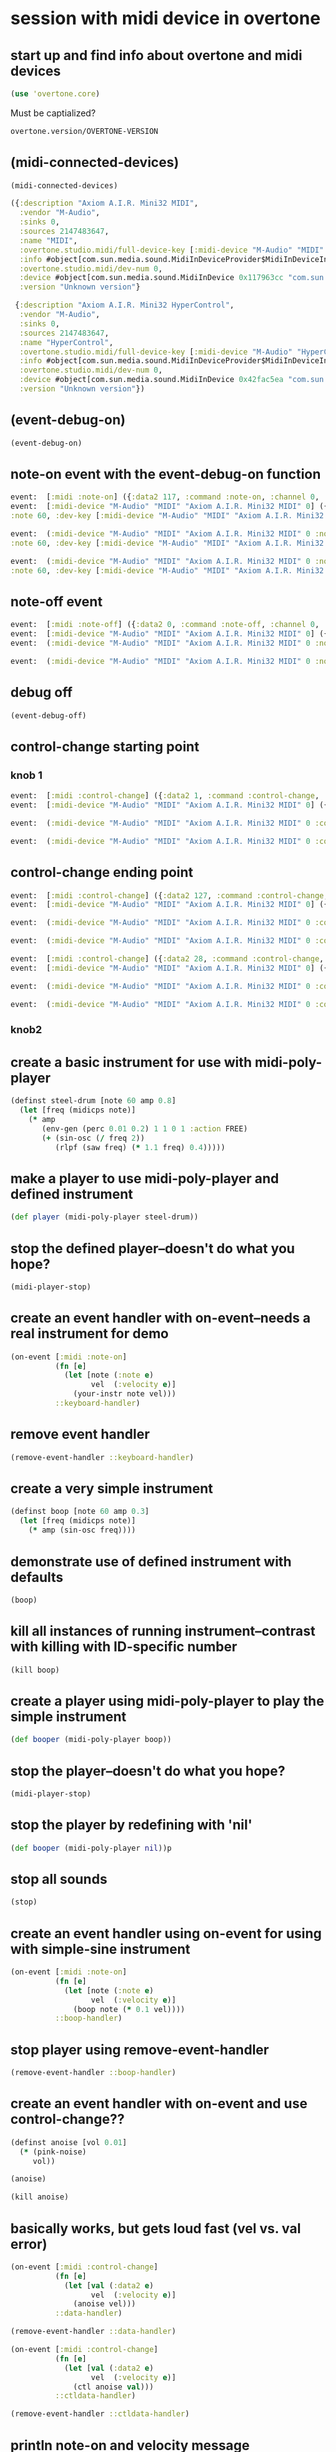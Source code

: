 * session with midi device in overtone
** start up and find info about overtone and midi devices
#+BEGIN_SRC clojure :session *cider-repl post_tonal_overtone*
(use 'overtone.core)
#+END_SRC

#+RESULTS:
: nil

Must be captialized?
#+BEGIN_SRC clojure :session *cider-repl post_tonal_overtone*
overtone.version/OVERTONE-VERSION
#+END_SRC

#+RESULTS:
| :major | 0 | :minor | 9 | :patch | 1 | :snapshot | false |
** (midi-connected-devices)
#+BEGIN_SRC clojure :session *cider-repl post_tonal_overtone*
(midi-connected-devices)
#+END_SRC



#+RESULTS:
: '((:description "Axiom A.I.R. Mini32 MIDI"  :vendor "M-Audio"  :sinks 0  :sources 2147483647  :name "MIDI"  :overtone.studio.midi/full-device-key (:midi-device "M-Audio" "MIDI" "Axiom A.I.R. Mini32 MIDI" 0)  :info #object(com.sun.media.sound.MidiInDeviceProvider$MidiInDeviceInfo 0x1142bdd "MIDI")  :overtone.studio.midi/dev-num 0  :device #object(com.sun.media.sound.MidiInDevice 0x117963cc "com.sun.media.sound.MidiInDevice@117963cc")  :version "Unknown version") (:description "Axiom A.I.R. Mini32 HyperControl"  :vendor "M-Audio"  :sinks 0  :sources 2147483647  :name "HyperControl"  :overtone.studio.midi/full-device-key (:midi-device "M-Audio" "HyperControl" "Axiom A.I.R. Mini32 HyperControl" 0)  :info #object(com.sun.media.sound.MidiInDeviceProvider$MidiInDeviceInfo 0x3886ef0a "HyperControl")  :overtone.studio.midi/dev-num 0  :device #object(com.sun.media.sound.MidiInDevice 0x42fac5ea "com.sun.media.sound.MidiInDevice@42fac5ea")  :version "Unknown version"))

#+BEGIN_SRC clojure :session *cider-repl post_tonal_overtone*
({:description "Axiom A.I.R. Mini32 MIDI",
  :vendor "M-Audio",
  :sinks 0,
  :sources 2147483647,
  :name "MIDI",
  :overtone.studio.midi/full-device-key [:midi-device "M-Audio" "MIDI" "Axiom A.I.R. Mini32 MIDI" 0],
  :info #object[com.sun.media.sound.MidiInDeviceProvider$MidiInDeviceInfo 0x1142bdd "MIDI"],
  :overtone.studio.midi/dev-num 0,
  :device #object[com.sun.media.sound.MidiInDevice 0x117963cc "com.sun.media.sound.MidiInDevice@117963cc"],
  :version "Unknown version"}

 {:description "Axiom A.I.R. Mini32 HyperControl",
  :vendor "M-Audio",
  :sinks 0,
  :sources 2147483647,
  :name "HyperControl",
  :overtone.studio.midi/full-device-key [:midi-device "M-Audio" "HyperControl" "Axiom A.I.R. Mini32 HyperControl" 0],
  :info #object[com.sun.media.sound.MidiInDeviceProvider$MidiInDeviceInfo 0x3886ef0a "HyperControl"],
  :overtone.studio.midi/dev-num 0,
  :device #object[com.sun.media.sound.MidiInDevice 0x42fac5ea "com.sun.media.sound.MidiInDevice@42fac5ea"],
  :version "Unknown version"})
#+END_SRC
** (event-debug-on)
#+BEGIN_SRC clojure :session *cider-repl post_tonal_overtone*
(event-debug-on)
#+END_SRC
** note-on event with the event-debug-on function
#+BEGIN_SRC clojure :session *cider-repl post_tonal_overtone*
event:  [:midi :note-on] ({:data2 117, :command :note-on, :channel 0, :msg #object[com.sun.media.sound.FastShortMessage 0x23ec8f33 "com.sun.media.sound.FastShortMessage@23ec8f33"], :note 60, :dev-key [:midi-device "M-Audio" "MIDI" "Axiom A.I.R. Mini32 MIDI" 0], :status :note-on, :data1 60, :data2-f 0.9212598, :device {:description "Axiom A.I.R. Mini32 MIDI", :vendor "M-Audio", :sinks 0, :sources 2147483647, :name "MIDI", :transmitter #object[com.sun.media.sound.MidiInDevice$MidiInTransmitter 0x17af0adf "com.sun.media.sound.MidiInDevice$MidiInTransmitter@17af0adf"], :overtone.studio.midi/full-device-key [:midi-device "M-Audio" "MIDI" "Axiom A.I.R. Mini32 MIDI" 0], :info #object[com.sun.media.sound.MidiInDeviceProvider$MidiInDeviceInfo 0x1142bdd "MIDI"], :overtone.studio.midi/dev-num 0, :device #object[com.sun.media.sound.MidiInDevice 0x117963cc "com.sun.media.sound.MidiInDevice@117963cc"], :version "Unknown version"}, :timestamp 18402497323, :velocity 117, :velocity-f 0.9212598}) 
event:  [:midi-device "M-Audio" "MIDI" "Axiom A.I.R. Mini32 MIDI" 0] ({:data2 117, :command :note-on, :channel 0, :msg #object[com.sun.media.sound.FastShortMessage 0x23ec8f33 "com.sun.media.sound.FastShortMessage@23ec8f33"], 
:note 60, :dev-key [:midi-device "M-Audio" "MIDI" "Axiom A.I.R. Mini32 MIDI" 0], :status :note-on, :data1 60, :data2-f 0.9212598, :device {:description "Axiom A.I.R. Mini32 MIDI", :vendor "M-Audio", :sinks 0, :sources 2147483647, :name "MIDI", :transmitter #object[com.sun.media.sound.MidiInDevice$MidiInTransmitter 0x17af0adf "com.sun.media.sound.MidiInDevice$MidiInTransmitter@17af0adf"], :overtone.studio.midi/full-device-key [:midi-device "M-Audio" "MIDI" "Axiom A.I.R. Mini32 MIDI" 0], :info #object[com.sun.media.sound.MidiInDeviceProvider$MidiInDeviceInfo 0x1142bdd "MIDI"], :overtone.studio.midi/dev-num 0, :device #object[com.sun.media.sound.MidiInDevice 0x117963cc "com.sun.media.sound.MidiInDevice@117963cc"], :version "Unknown version"}, :timestamp 18402497323, :velocity 117, :velocity-f 0.9212598})
 
event:  (:midi-device "M-Audio" "MIDI" "Axiom A.I.R. Mini32 MIDI" 0 :note-on 60) ({:data2 117, :command :note-on, :channel 0, :msg #object[com.sun.media.sound.FastShortMessage 0x23ec8f33 "com.sun.media.sound.FastShortMessage@23ec8f33"], 
:note 60, :dev-key [:midi-device "M-Audio" "MIDI" "Axiom A.I.R. Mini32 MIDI" 0], :status :note-on, :data1 60, :data2-f 0.9212598, :device {:description "Axiom A.I.R. Mini32 MIDI", :vendor "M-Audio", :sinks 0, :sources 2147483647, :name "MIDI", :transmitter #object[com.sun.media.sound.MidiInDevice$MidiInTransmitter 0x17af0adf "com.sun.media.sound.MidiInDevice$MidiInTransmitter@17af0adf"], :overtone.studio.midi/full-device-key [:midi-device "M-Audio" "MIDI" "Axiom A.I.R. Mini32 MIDI" 0], :info #object[com.sun.media.sound.MidiInDeviceProvider$MidiInDeviceInfo 0x1142bdd "MIDI"], :overtone.studio.midi/dev-num 0, :device #object[com.sun.media.sound.MidiInDevice 0x117963cc "com.sun.media.sound.MidiInDevice@117963cc"], :version "Unknown version"}, :timestamp 18402497323, :velocity 117, :velocity-f 0.9212598})
 
event:  (:midi-device "M-Audio" "MIDI" "Axiom A.I.R. Mini32 MIDI" 0 :note-on) ({:data2 117, :command :note-on, :channel 0, :msg #object[com.sun.media.sound.FastShortMessage 0x23ec8f33 "com.sun.media.sound.FastShortMessage@23ec8f33"], 
:note 60, :dev-key [:midi-device "M-Audio" "MIDI" "Axiom A.I.R. Mini32 MIDI" 0], :status :note-on, :data1 60, :data2-f 0.9212598, :device {:description "Axiom A.I.R. Mini32 MIDI", :vendor "M-Audio", :sinks 0, :sources 2147483647, :name "MIDI", :transmitter #object[com.sun.media.sound.MidiInDevice$MidiInTransmitter 0x17af0adf "com.sun.media.sound.MidiInDevice$MidiInTransmitter@17af0adf"], :overtone.studio.midi/full-device-key [:midi-device "M-Audio" "MIDI" "Axiom A.I.R. Mini32 MIDI" 0], :info #object[com.sun.media.sound.MidiInDeviceProvider$MidiInDeviceInfo 0x1142bdd "MIDI"], :overtone.studio.midi/dev-num 0, :device #object[com.sun.media.sound.MidiInDevice 0x117963cc "com.sun.media.sound.MidiInDevice@117963cc"], :version "Unknown version"}, :timestamp 18402497323, :velocity 117, :velocity-f 0.9212598})
#+END_SRC
** note-off event

#+BEGIN_SRC clojure :session *cider-repl post_tonal_overtone*
event:  [:midi :note-off] ({:data2 0, :command :note-off, :channel 0, :msg #object[com.sun.media.sound.FastShortMessage 0x535e9cfb "com.sun.media.sound.FastShortMessage@535e9cfb"], :note 60, :dev-key [:midi-device "M-Audio" "MIDI" "Axiom A.I.R. Mini32 MIDI" 0], :status :note-on, :data1 60, :data2-f 0.0, :device {:description "Axiom A.I.R. Mini32 MIDI", :vendor "M-Audio", :sinks 0, :sources 2147483647, :name "MIDI", :transmitter #object[com.sun.media.sound.MidiInDevice$MidiInTransmitter 0x17af0adf "com.sun.media.sound.MidiInDevice$MidiInTransmitter@17af0adf"], :overtone.studio.midi/full-device-key [:midi-device "M-Audio" "MIDI" "Axiom A.I.R. Mini32 MIDI" 0], :info #object[com.sun.media.sound.MidiInDeviceProvider$MidiInDeviceInfo 0x1142bdd "MIDI"], :overtone.studio.midi/dev-num 0, :device #object[com.sun.media.sound.MidiInDevice 0x117963cc "com.sun.media.sound.MidiInDevice@117963cc"], :version "Unknown version"}, :timestamp 18410464271, :velocity 0, :velocity-f 0.0}) 
event:  [:midi-device "M-Audio" "MIDI" "Axiom A.I.R. Mini32 MIDI" 0] ({:data2 0, :command :note-off, :channel 0, :msg #object[com.sun.media.sound.FastShortMessage 0x535e9cfb "com.sun.media.sound.FastShortMessage@535e9cfb"], :note 60, :dev-key [:midi-device "M-Audio" "MIDI" "Axiom A.I.R. Mini32 MIDI" 0], :status :note-on, :data1 60, :data2-f 0.0, :device {:description "Axiom A.I.R. Mini32 MIDI", :vendor "M-Audio", :sinks 0, :sources 2147483647, :name "MIDI", :transmitter #object[com.sun.media.sound.MidiInDevice$MidiInTransmitter 0x17af0adf "com.sun.media.sound.MidiInDevice$MidiInTransmitter@17af0adf"], :overtone.studio.midi/full-device-key [:midi-device "M-Audio" "MIDI" "Axiom A.I.R. Mini32 MIDI" 0], :info #object[com.sun.media.sound.MidiInDeviceProvider$MidiInDeviceInfo 0x1142bdd "MIDI"], :overtone.studio.midi/dev-num 0, :device #object[com.sun.media.sound.MidiInDevice 0x117963cc "com.sun.media.sound.MidiInDevice@117963cc"], :version "Unknown version"}, :timestamp 18410464271, :velocity 0, :velocity-f 0.0}) 
event:  (:midi-device "M-Audio" "MIDI" "Axiom A.I.R. Mini32 MIDI" 0 :note-off 60) ({:data2 0, :command :note-off, :channel 0, :msg #object[com.sun.media.sound.FastShortMessage 0x535e9cfb "com.sun.media.sound.FastShortMessage@535e9cfb"], :note 60, :dev-key [:midi-device "M-Audio" "MIDI" "Axiom A.I.R. Mini32 MIDI" 0], :status :note-on, :data1 60, :data2-f 0.0, :device {:description "Axiom A.I.R. Mini32 MIDI", :vendor "M-Audio", :sinks 0, :sources 2147483647, :name "MIDI", :transmitter #object[com.sun.media.sound.MidiInDevice$MidiInTransmitter 0x17af0adf "com.sun.media.sound.MidiInDevice$MidiInTransmitter@17af0adf"], :overtone.studio.midi/full-device-key [:midi-device "M-Audio" "MIDI" "Axiom A.I.R. Mini32 MIDI" 0], :info #object[com.sun.media.sound.MidiInDeviceProvider$MidiInDeviceInfo 0x1142bdd "MIDI"], :overtone.studio.midi/dev-num 0, :device #object[com.sun.media.sound.MidiInDevice 0x117963cc "com.sun.media.sound.MidiInDevice@117963cc"], :version "Unknown version"}, :timestamp 18410464271, :velocity 0, :velocity-f 0.0})
 
event:  (:midi-device "M-Audio" "MIDI" "Axiom A.I.R. Mini32 MIDI" 0 :note-off) ({:data2 0, :command :note-off, :channel 0, :msg #object[com.sun.media.sound.FastShortMessage 0x535e9cfb "com.sun.media.sound.FastShortMessage@535e9cfb"], :note 60, :dev-key [:midi-device "M-Audio" "MIDI" "Axiom A.I.R. Mini32 MIDI" 0], :status :note-on, :data1 60, :data2-f 0.0, :device {:description "Axiom A.I.R. Mini32 MIDI", :vendor "M-Audio", :sinks 0, :sources 2147483647, :name "MIDI", :transmitter #object[com.sun.media.sound.MidiInDevice$MidiInTransmitter 0x17af0adf "com.sun.media.sound.MidiInDevice$MidiInTransmitter@17af0adf"], :overtone.studio.midi/full-device-key [:midi-device "M-Audio" "MIDI" "Axiom A.I.R. Mini32 MIDI" 0], :info #object[com.sun.media.sound.MidiInDeviceProvider$MidiInDeviceInfo 0x1142bdd "MIDI"], :overtone.studio.midi/dev-num 0, :device #object[com.sun.media.sound.MidiInDevice 0x117963cc "com.sun.media.sound.MidiInDevice@117963cc"], :version "Unknown version"}, :timestamp 18410464271, :velocity 0, :velocity-f 0.0})
#+END_SRC
** debug off
#+BEGIN_SRC clojure :session *cider-repl post_tonal_overtone*
(event-debug-off)
#+END_SRC

#+RESULTS:
: false

** control-change starting point

*** knob 1
#+BEGIN_SRC clojure :session *cider-repl post_tonal_overtone*
event:  [:midi :control-change] ({:data2 1, :command :control-change, :channel 0, :msg #object[com.sun.media.sound.FastShortMessage 0x18025326 "com.sun.media.sound.FastShortMessage@18025326"], :note 2, :dev-key [:midi-device "M-Audio" "MIDI" "Axiom A.I.R. Mini32 MIDI" 0], :status :control-change, :data1 2, :data2-f 0.007874016, :device {:description "Axiom A.I.R. Mini32 MIDI", :vendor "M-Audio", :sinks 0, :sources 2147483647, :name "MIDI", :transmitter #object[com.sun.media.sound.MidiInDevice$MidiInTransmitter 0x17af0adf "com.sun.media.sound.MidiInDevice$MidiInTransmitter@17af0adf"], :overtone.studio.midi/full-device-key [:midi-device "M-Audio" "MIDI" "Axiom A.I.R. Mini32 MIDI" 0], :info #object[com.sun.media.sound.MidiInDeviceProvider$MidiInDeviceInfo 0x1142bdd "MIDI"], :overtone.studio.midi/dev-num 0, :device #object[com.sun.media.sound.MidiInDevice 0x117963cc "com.sun.media.sound.MidiInDevice@117963cc"], :version "Unknown version"}, :timestamp 18651991003, :velocity 1, :velocity-f 0.007874016}) 
event:  [:midi-device "M-Audio" "MIDI" "Axiom A.I.R. Mini32 MIDI" 0] ({:data2 1, :command :control-change, :channel 0, :msg #object[com.sun.media.sound.FastShortMessage 0x18025326 "com.sun.media.sound.FastShortMessage@18025326"], :note 2, :dev-key [:midi-device "M-Audio" "MIDI" "Axiom A.I.R. Mini32 MIDI" 0], :status :control-change, :data1 2, :data2-f 0.007874016, :device {:description "Axiom A.I.R. Mini32 MIDI", :vendor "M-Audio", :sinks 0, :sources 2147483647, :name "MIDI", :transmitter #object[com.sun.media.sound.MidiInDevice$MidiInTransmitter 0x17af0adf "com.sun.media.sound.MidiInDevice$MidiInTransmitter@17af0adf"], :overtone.studio.midi/full-device-key [:midi-device "M-Audio" "MIDI" "Axiom A.I.R. Mini32 MIDI" 0], :info #object[com.sun.media.sound.MidiInDeviceProvider$MidiInDeviceInfo 0x1142bdd "MIDI"], :overtone.studio.midi/dev-num 0, :device #object[com.sun.media.sound.MidiInDevice 0x117963cc "com.sun.media.sound.MidiInDevice@117963cc"], :version "Unknown version"}, :timestamp 18651991003, :velocity 1, :velocity-f 0.007874016})
 
event:  (:midi-device "M-Audio" "MIDI" "Axiom A.I.R. Mini32 MIDI" 0 :control-change 2) ({:data2 1, :command :control-change, :channel 0, :msg #object[com.sun.media.sound.FastShortMessage 0x18025326 "com.sun.media.sound.FastShortMessage@18025326"], :note 2, :dev-key [:midi-device "M-Audio" "MIDI" "Axiom A.I.R. Mini32 MIDI" 0], :status :control-change, :data1 2, :data2-f 0.007874016, :device {:description "Axiom A.I.R. Mini32 MIDI", :vendor "M-Audio", :sinks 0, :sources 2147483647, :name "MIDI", :transmitter #object[com.sun.media.sound.MidiInDevice$MidiInTransmitter 0x17af0adf "com.sun.media.sound.MidiInDevice$MidiInTransmitter@17af0adf"], :overtone.studio.midi/full-device-key [:midi-device "M-Audio" "MIDI" "Axiom A.I.R. Mini32 MIDI" 0], :info #object[com.sun.media.sound.MidiInDeviceProvider$MidiInDeviceInfo 0x1142bdd "MIDI"], :overtone.studio.midi/dev-num 0, :device #object[com.sun.media.sound.MidiInDevice 0x117963cc "com.sun.media.sound.MidiInDevice@117963cc"], :version "Unknown version"}, :timestamp 18651991003, :velocity 1, :velocity-f 0.007874016})
 
event:  (:midi-device "M-Audio" "MIDI" "Axiom A.I.R. Mini32 MIDI" 0 :control-change) ({:data2 1, :command :control-change, :channel 0, :msg #object[com.sun.media.sound.FastShortMessage 0x18025326 "com.sun.media.sound.FastShortMessage@18025326"], :note 2, :dev-key [:midi-device "M-Audio" "MIDI" "Axiom A.I.R. Mini32 MIDI" 0], :status :control-change, :data1 2, :data2-f 0.007874016, :device {:description "Axiom A.I.R. Mini32 MIDI", :vendor "M-Audio", :sinks 0, :sources 2147483647, :name "MIDI", :transmitter #object[com.sun.media.sound.MidiInDevice$MidiInTransmitter 0x17af0adf "com.sun.media.sound.MidiInDevice$MidiInTransmitter@17af0adf"], :overtone.studio.midi/full-device-key [:midi-device "M-Audio" "MIDI" "Axiom A.I.R. Mini32 MIDI" 0], :info #object[com.sun.media.sound.MidiInDeviceProvider$MidiInDeviceInfo 0x1142bdd "MIDI"], :overtone.studio.midi/dev-num 0, :device #object[com.sun.media.sound.MidiInDevice 0x117963cc "com.sun.media.sound.MidiInDevice@117963cc"], :version "Unknown version"}, :timestamp 18651991003, :velocity 1, :velocity-f 0.007874016})

#+END_SRC
** control-change ending point
#+BEGIN_SRC clojure :session *cider-repl post_tonal_overtone*
event:  [:midi :control-change] ({:data2 127, :command :control-change, :channel 0, :msg #object[com.sun.media.sound.FastShortMessage 0x42926a68 "com.sun.media.sound.FastShortMessage@42926a68"], :note 2, :dev-key [:midi-device "M-Audio" "MIDI" "Axiom A.I.R. Mini32 MIDI" 0], :status :control-change, :data1 2, :data2-f 1.0, :device {:description "Axiom A.I.R. Mini32 MIDI", :vendor "M-Audio", :sinks 0, :sources 2147483647, :name "MIDI", :transmitter #object[com.sun.media.sound.MidiInDevice$MidiInTransmitter 0x17af0adf "com.sun.media.sound.MidiInDevice$MidiInTransmitter@17af0adf"], :overtone.studio.midi/full-device-key [:midi-device "M-Audio" "MIDI" "Axiom A.I.R. Mini32 MIDI" 0], :info #object[com.sun.media.sound.MidiInDeviceProvider$MidiInDeviceInfo 0x1142bdd "MIDI"], :overtone.studio.midi/dev-num 0, :device #object[com.sun.media.sound.MidiInDevice 0x117963cc "com.sun.media.sound.MidiInDevice@117963cc"], :version "Unknown version"}, :timestamp 18652583742, :velocity 127, :velocity-f 1.0}) 
event:  [:midi-device "M-Audio" "MIDI" "Axiom A.I.R. Mini32 MIDI" 0] ({:data2 127, :command :control-change, :channel 0, :msg #object[com.sun.media.sound.FastShortMessage 0x42926a68 "com.sun.media.sound.FastShortMessage@42926a68"], :note 2, :dev-key [:midi-device "M-Audio" "MIDI" "Axiom A.I.R. Mini32 MIDI" 0], :status :control-change, :data1 2, :data2-f 1.0, :device {:description "Axiom A.I.R. Mini32 MIDI", :vendor "M-Audio", :sinks 0, :sources 2147483647, :name "MIDI", :transmitter #object[com.sun.media.sound.MidiInDevice$MidiInTransmitter 0x17af0adf "com.sun.media.sound.MidiInDevice$MidiInTransmitter@17af0adf"], :overtone.studio.midi/full-device-key [:midi-device "M-Audio" "MIDI" "Axiom A.I.R. Mini32 MIDI" 0], :info #object[com.sun.media.sound.MidiInDeviceProvider$MidiInDeviceInfo 0x1142bdd "MIDI"], :overtone.studio.midi/dev-num 0, :device #object[com.sun.media.sound.MidiInDevice 0x117963cc "com.sun.media.sound.MidiInDevice@117963cc"], :version "Unknown version"}, :timestamp 18652583742, :velocity 127, :velocity-f 1.0})
 
event:  (:midi-device "M-Audio" "MIDI" "Axiom A.I.R. Mini32 MIDI" 0 :control-change 2) ({:data2 127, :command :control-change, :channel 0, :msg #object[com.sun.media.sound.FastShortMessage 0x42926a68 "com.sun.media.sound.FastShortMessage@42926a68"], :note 2, :dev-key [:midi-device "M-Audio" "MIDI" "Axiom A.I.R. Mini32 MIDI" 0], :status :control-change, :data1 2, :data2-f 1.0, :device {:description "Axiom A.I.R. Mini32 MIDI", :vendor "M-Audio", :sinks 0, :sources 2147483647, :name "MIDI", :transmitter #object[com.sun.media.sound.MidiInDevice$MidiInTransmitter 0x17af0adf "com.sun.media.sound.MidiInDevice$MidiInTransmitter@17af0adf"], :overtone.studio.midi/full-device-key [:midi-device "M-Audio" "MIDI" "Axiom A.I.R. Mini32 MIDI" 0], :info #object[com.sun.media.sound.MidiInDeviceProvider$MidiInDeviceInfo 0x1142bdd "MIDI"], :overtone.studio.midi/dev-num 0, :device #object[com.sun.media.sound.MidiInDevice 0x117963cc "com.sun.media.sound.MidiInDevice@117963cc"], :version "Unknown version"}, :timestamp 18652583742, :velocity 127, :velocity-f 1.0})
 
event:  (:midi-device "M-Audio" "MIDI" "Axiom A.I.R. Mini32 MIDI" 0 :control-change) ({:data2 127, :command :control-change, :channel 0, :msg #object[com.sun.media.sound.FastShortMessage 0x42926a68 "com.sun.media.sound.FastShortMessage@42926a68"], :note 2, :dev-key [:midi-device "M-Audio" "MIDI" "Axiom A.I.R. Mini32 MIDI" 0], :status :control-change, :data1 2, :data2-f 1.0, :device {:description "Axiom A.I.R. Mini32 MIDI", :vendor "M-Audio", :sinks 0, :sources 2147483647, :name "MIDI", :transmitter #object[com.sun.media.sound.MidiInDevice$MidiInTransmitter 0x17af0adf "com.sun.media.sound.MidiInDevice$MidiInTransmitter@17af0adf"], :overtone.studio.midi/full-device-key [:midi-device "M-Audio" "MIDI" "Axiom A.I.R. Mini32 MIDI" 0], :info #object[com.sun.media.sound.MidiInDeviceProvider$MidiInDeviceInfo 0x1142bdd "MIDI"], :overtone.studio.midi/dev-num 0, :device #object[com.sun.media.sound.MidiInDevice 0x117963cc "com.sun.media.sound.MidiInDevice@117963cc"], :version "Unknown version"}, :timestamp 18652583742, :velocity 127, :velocity-f 1.0})

#+END_SRC

#+BEGIN_SRC clojure :session *cider-repl post_tonal_overtone*
event:  [:midi :control-change] ({:data2 28, :command :control-change, :channel 0, :msg #object[com.sun.media.sound.FastShortMessage 0x77f7f70a "com.sun.media.sound.FastShortMessage@77f7f70a"], :note 1, :dev-key [:midi-device "M-Audio" "MIDI" "Axiom A.I.R. Mini32 MIDI" 0], :status :control-change, :data1 1, :data2-f 0.22047244, :device {:description "Axiom A.I.R. Mini32 MIDI", :vendor "M-Audio", :sinks 0, :sources 2147483647, :name "MIDI", :transmitter #object[com.sun.media.sound.MidiInDevice$MidiInTransmitter 0x17af0adf "com.sun.media.sound.MidiInDevice$MidiInTransmitter@17af0adf"], :overtone.studio.midi/full-device-key [:midi-device "M-Audio" "MIDI" "Axiom A.I.R. Mini32 MIDI" 0], :info #object[com.sun.media.sound.MidiInDeviceProvider$MidiInDeviceInfo 0x1142bdd "MIDI"], :overtone.studio.midi/dev-num 0, :device #object[com.sun.media.sound.MidiInDevice 0x117963cc "com.sun.media.sound.MidiInDevice@117963cc"], :version "Unknown version"}, :timestamp 25614776293, :velocity 28, :velocity-f 0.22047244}) 
event:  [:midi-device "M-Audio" "MIDI" "Axiom A.I.R. Mini32 MIDI" 0] ({:data2 28, :command :control-change, :channel 0, :msg #object[com.sun.media.sound.FastShortMessage 0x77f7f70a "com.sun.media.sound.FastShortMessage@77f7f70a"], :note 1, :dev-key [:midi-device "M-Audio" "MIDI" "Axiom A.I.R. Mini32 MIDI" 0], :status :control-change, :data1 1, :data2-f 0.22047244, :device {:description "Axiom A.I.R. Mini32 MIDI", :vendor "M-Audio", :sinks 0, :sources 2147483647, :name "MIDI", :transmitter #object[com.sun.media.sound.MidiInDevice$MidiInTransmitter 0x17af0adf "com.sun.media.sound.MidiInDevice$MidiInTransmitter@17af0adf"], :overtone.studio.midi/full-device-key [:midi-device "M-Audio" "MIDI" "Axiom A.I.R. Mini32 MIDI" 0], :info #object[com.sun.media.sound.MidiInDeviceProvider$MidiInDeviceInfo 0x1142bdd "MIDI"], :overtone.studio.midi/dev-num 0, :device #object[com.sun.media.sound.MidiInDevice 0x117963cc "com.sun.media.sound.MidiInDevice@117963cc"], :version "Unknown version"}, :timestamp 25614776293, :velocity 28, :velocity-f 0.22047244})
 
event:  (:midi-device "M-Audio" "MIDI" "Axiom A.I.R. Mini32 MIDI" 0 :control-change 1) ({:data2 28, :command :control-change, :channel 0, :msg #object[com.sun.media.sound.FastShortMessage 0x77f7f70a "com.sun.media.sound.FastShortMessage@77f7f70a"], :note 1, :dev-key [:midi-device "M-Audio" "MIDI" "Axiom A.I.R. Mini32 MIDI" 0], :status :control-change, :data1 1, :data2-f 0.22047244, :device {:description "Axiom A.I.R. Mini32 MIDI", :vendor "M-Audio", :sinks 0, :sources 2147483647, :name "MIDI", :transmitter #object[com.sun.media.sound.MidiInDevice$MidiInTransmitter 0x17af0adf "com.sun.media.sound.MidiInDevice$MidiInTransmitter@17af0adf"], :overtone.studio.midi/full-device-key [:midi-device "M-Audio" "MIDI" "Axiom A.I.R. Mini32 MIDI" 0], :info #object[com.sun.media.sound.MidiInDeviceProvider$MidiInDeviceInfo 0x1142bdd "MIDI"], :overtone.studio.midi/dev-num 0, :device #object[com.sun.media.sound.MidiInDevice 0x117963cc "com.sun.media.sound.MidiInDevice@117963cc"], :version "Unknown version"}, :timestamp 25614776293, :velocity 28, :velocity-f 0.22047244})
 
event:  (:midi-device "M-Audio" "MIDI" "Axiom A.I.R. Mini32 MIDI" 0 :control-change) ({:data2 28, :command :control-change, :channel 0, :msg #object[com.sun.media.sound.FastShortMessage 0x77f7f70a "com.sun.media.sound.FastShortMessage@77f7f70a"], :note 1, :dev-key [:midi-device "M-Audio" "MIDI" "Axiom A.I.R. Mini32 MIDI" 0], :status :control-change, :data1 1, :data2-f 0.22047244, :device {:description "Axiom A.I.R. Mini32 MIDI", :vendor "M-Audio", :sinks 0, :sources 2147483647, :name "MIDI", :transmitter #object[com.sun.media.sound.MidiInDevice$MidiInTransmitter 0x17af0adf "com.sun.media.sound.MidiInDevice$MidiInTransmitter@17af0adf"], :overtone.studio.midi/full-device-key [:midi-device "M-Audio" "MIDI" "Axiom A.I.R. Mini32 MIDI" 0], :info #object[com.sun.media.sound.MidiInDeviceProvider$MidiInDeviceInfo 0x1142bdd "MIDI"], :overtone.studio.midi/dev-num 0, :device #object[com.sun.media.sound.MidiInDevice 0x117963cc "com.sun.media.sound.MidiInDevice@117963cc"], :version "Unknown version"}, :timestamp 25614776293, :velocity 28, :velocity-f 0.22047244})

#+END_SRC
*** knob2
** create a basic instrument for use with midi-poly-player
#+BEGIN_SRC clojure :session *cider-repl post_tonal_overtone*
(definst steel-drum [note 60 amp 0.8]
  (let [freq (midicps note)]
    (* amp
       (env-gen (perc 0.01 0.2) 1 1 0 1 :action FREE)
       (+ (sin-osc (/ freq 2))
          (rlpf (saw freq) (* 1.1 freq) 0.4)))))
#+END_SRC

#+RESULTS:
: #<instrument: steel-drum>
** make a player to use midi-poly-player and defined instrument
#+BEGIN_SRC clojure :session *cider-repl post_tonal_overtone*
(def player (midi-poly-player steel-drum))
#+END_SRC

#+RESULTS:
: #'user/player
** stop the defined player--doesn't do what you hope?
#+BEGIN_SRC clojure :session *cider-repl post_tonal_overtone*
(midi-player-stop)
#+END_SRC

#+RESULTS:
: :handler-removed
** create an event handler with on-event--needs a real instrument for demo
#+BEGIN_SRC clojure :session *cider-repl post_tonal_overtone*
(on-event [:midi :note-on]
          (fn [e]
            (let [note (:note e)
                  vel  (:velocity e)]
              (your-instr note vel)))
          ::keyboard-handler)
#+END_SRC
** remove event handler
#+BEGIN_SRC clojure :session *cider-repl post_tonal_overtone*
(remove-event-handler ::keyboard-handler)
#+END_SRC

#+RESULTS:
: :handler-removed
** create a very simple instrument 
#+BEGIN_SRC clojure :session *cider-repl post_tonal_overtone*
(definst boop [note 60 amp 0.3]
  (let [freq (midicps note)]
    (* amp (sin-osc freq))))

#+END_SRC

#+RESULTS:
: #<instrument: boop>
** demonstrate use of defined instrument with defaults
#+BEGIN_SRC clojure :session *cider-repl post_tonal_overtone*
(boop)
#+END_SRC

#+RESULTS:
: #<synth-node[loading]: user/boop 681>
** kill all instances of running instrument--contrast with killing with ID-specific number
#+BEGIN_SRC clojure :session *cider-repl post_tonal_overtone*
(kill boop)
#+END_SRC

#+RESULTS:
: nil
** create a player using midi-poly-player to play the simple instrument
#+BEGIN_SRC clojure :session *cider-repl post_tonal_overtone*
(def booper (midi-poly-player boop))
#+END_SRC

#+RESULTS:
: #'user/booper
** stop the player--doesn't do what you hope?
#+BEGIN_SRC clojure :session *cider-repl post_tonal_overtone*
(midi-player-stop)
#+END_SRC
** stop the player by redefining with 'nil'
#+BEGIN_SRC clojure :session *cider-repl post_tonal_overtone*
(def booper (midi-poly-player nil))p
#+END_SRC

#+RESULTS:
: #'user/booper
** stop all sounds
#+BEGIN_SRC clojure :session *cider-repl post_tonal_overtone*
(stop)
#+END_SRC

#+RESULTS:
: nil
** create an event handler using on-event for using with simple-sine instrument
#+BEGIN_SRC clojure :session *cider-repl post_tonal_overtone*
(on-event [:midi :note-on]
          (fn [e]
            (let [note (:note e)
                  vel  (:velocity e)]
              (boop note (* 0.1 vel))))
          ::boop-handler)
#+END_SRC

#+RESULTS:
: :added-async-handler
** stop player using remove-event-handler
#+BEGIN_SRC clojure :session *cider-repl post_tonal_overtone*
(remove-event-handler ::boop-handler)
#+END_SRC

#+RESULTS:
: :handler-removed
** create an event handler with on-event and use control-change??
#+BEGIN_SRC clojure :session *cider-repl post_tonal_overtone*
(definst anoise [vol 0.01]
  (* (pink-noise)
     vol))

#+END_SRC

#+RESULTS:
: #<instrument: anoise>

#+BEGIN_SRC clojure :session *cider-repl post_tonal_overtone*
(anoise)
#+END_SRC

#+RESULTS:
: #<synth-node[loading]: user/anoise 700>

#+BEGIN_SRC clojure :session *cider-repl post_tonal_overtone*
(kill anoise)
#+END_SRC

#+RESULTS:
: nil
** basically works, but gets loud fast (vel vs. val error)
#+BEGIN_SRC clojure :session *cider-repl post_tonal_overtone*
(on-event [:midi :control-change]
          (fn [e]
            (let [val (:data2 e)
                  vel  (:velocity e)]
              (anoise vel)))
          ::data-handler)
#+END_SRC

#+RESULTS:
: :added-async-handler

#+BEGIN_SRC clojure :session *cider-repl post_tonal_overtone*
(remove-event-handler ::data-handler)
#+END_SRC

#+RESULTS:
: :handler-removed
#+BEGIN_SRC clojure :session *cider-repl post_tonal_overtone*
(on-event [:midi :control-change]
          (fn [e]
            (let [val (:data2 e)
                  vel  (:velocity e)]
              (ctl anoise val)))
          ::ctldata-handler)
#+END_SRC

#+RESULTS:
: :added-async-handler

#+BEGIN_SRC clojure :session *cider-repl post_tonal_overtone*
(remove-event-handler ::ctldata-handler)
#+END_SRC
** println note-on and velocity message
#+BEGIN_SRC clojure :session *cider-repl post_tonal_overtone*
(on-event [:midi :note-on] (fn [{note :note velocity :velocity}]
                             (println "Note: " note ", Velocity: " velocity))
          ::note-printer)
#+END_SRC

#+RESULTS:
: :added-async-handler

#+BEGIN_SRC clojure :session *cider-repl post_tonal_overtone*
(remove-event-handler ::note-printer)
#+END_SRC

#+RESULTS:
: :handler-removed
** correctly grab and print out the cc-chanel and velocity (use :note and :velocity)
#+BEGIN_SRC clojure :session *cider-repl post_tonal_overtone*
(on-event [:midi :control-change] (fn [{cc-channel :note velocity :velocity}]
                             (println "channel: " cc-channel ", Velocity: " velocity))
          ::cc-printer)
#+END_SRC

#+RESULTS:
: :added-async-handler

#+BEGIN_SRC clojure :session *cider-repl post_tonal_overtone*
(remove-event-handler ::cc-printer)
#+END_SRC

#+RESULTS:
: :handler-removed
** correctly grab and use as vol the cc-chanel and velocity (use :note and :velocity)
#+BEGIN_SRC clojure :session *cider-repl post_tonal_overtone*
(on-event [:midi :control-change] (fn [{cc-channel :note velocity :velocity}]
                                    (ctl anoise :vol (scale-range velocity 1 127 0 1)))
          ::cc-player)
#+END_SRC

#+RESULTS:
: :added-async-handler

#+BEGIN_SRC clojure :session *cider-repl post_tonal_overtone*
(remove-event-handler ::cc-player)
#+END_SRC

#+RESULTS:
: :handler-removed
** 
#+BEGIN_SRC clojure :session *cider-repl post_tonal_overtone*
(on-event [:midi :control-change] (fn [{cc-channel :note velocity :velocity}]
                                    (lpf (ctl anoise :vol (scale-range velocity 1 127 0 1))
                                         10)
          ::cc-filterplayer)
#+END_SRC

#+BEGIN_SRC clojure :session *cider-repl post_tonal_overtone*
(demo 10
  (lpf (* 0.5 (saw [339 440]))
       (mouse-x 10 10000)))
#+END_SRC

#+RESULTS:
: #<synth-node[loading]: user/audition-synth 706>
** 

#+BEGIN_SRC clojure :session *cider-repl post_tonal_overtone*
(definst an-fnoise [vol 0.1 ffreq 1000]
  (lpf (* (pink-noise)
          vol)
       ffreq))

#+END_SRC

#+RESULTS:
: #<instrument: an-fnoise>


#+BEGIN_SRC clojure :session *cider-repl post_tonal_overtone*
(an-fnoise)
#+END_SRC

#+BEGIN_SRC clojure :session *cider-repl post_tonal_overtone*
(kill an-fnoise)
#+END_SRC

#+RESULTS:
: nil

#+BEGIN_SRC clojure :session *cider-repl post_tonal_overtone*
(ctl an-fnoise :ffreq 4000)
#+END_SRC
** remember, to use ctl, must have an active instance
#+BEGIN_SRC clojure :session *cider-repl post_tonal_overtone*
(an-fnoise)
#+END_SRC

#+BEGIN_SRC clojure :session *cider-repl post_tonal_overtone*
(on-event [:midi :control-change] (fn [{cc-channel :note velocity :velocity}]
                                     (ctl an-fnoise :ffreq (scale-range velocity 1 127 100 8000))
                                         10)
          ::cc-filterplayer)
#+END_SRC

#+RESULTS:
: :added-async-handler

#+BEGIN_SRC clojure :session *cider-repl post_tonal_overtone*
(on-event [:midi :note-on]
          (fn [m]
            (let [note (:note m)]
              (prophet :freq (midi->hz note)
                       :decay 5
                       :rq 0.6
                       :cutoff-freq 1000)))
          ::prophet-midi)
#+END_SRC

#+BEGIN_SRC clojure :session *cider-repl post_tonal_overtone*
(on-event [:midi :note-on]
          (fn [m]
            (let [note (:note m)]
              (prophet :freq (midi->hz note)
                       :decay 5
                       :rq 0.6
                       :cutoff-freq 1000
                       :amp (:velocity-f m))))
          ::prophet-midi)
#+END_SRC

#+BEGIN_SRC clojure :session *cider-repl post_tonal_overtone*
(on-event [:midi :control-change] (fn [{cc-channel :note velocity :velocity}]
                                    (ctl anoise :vol (scale-range velocity 1 127 0 1)))
          ::cc-player)
#+END_SRC
** make a recording

#+BEGIN_SRC clojure :session *cider-repl post_tonal_overtone*
(recording-start "/Users/a/Google Drive/wav-file-uploads/brown-noise-test.wav")
#+END_SRC

#+RESULTS:
: :recording-started

#+BEGIN_SRC clojure :session *cider-repl post_tonal_overtone*
;; make some noise. i.e.
(demo (pan2 (sin-osc)))
#+END_SRC

#+BEGIN_SRC clojure :session *cider-repl post_tonal_overtone*
;; stop recording
(recording-stop)

#+END_SRC

#+RESULTS:
: /Users/a/Google Drive/wav-file-uploads/brown-noise-test.wav

